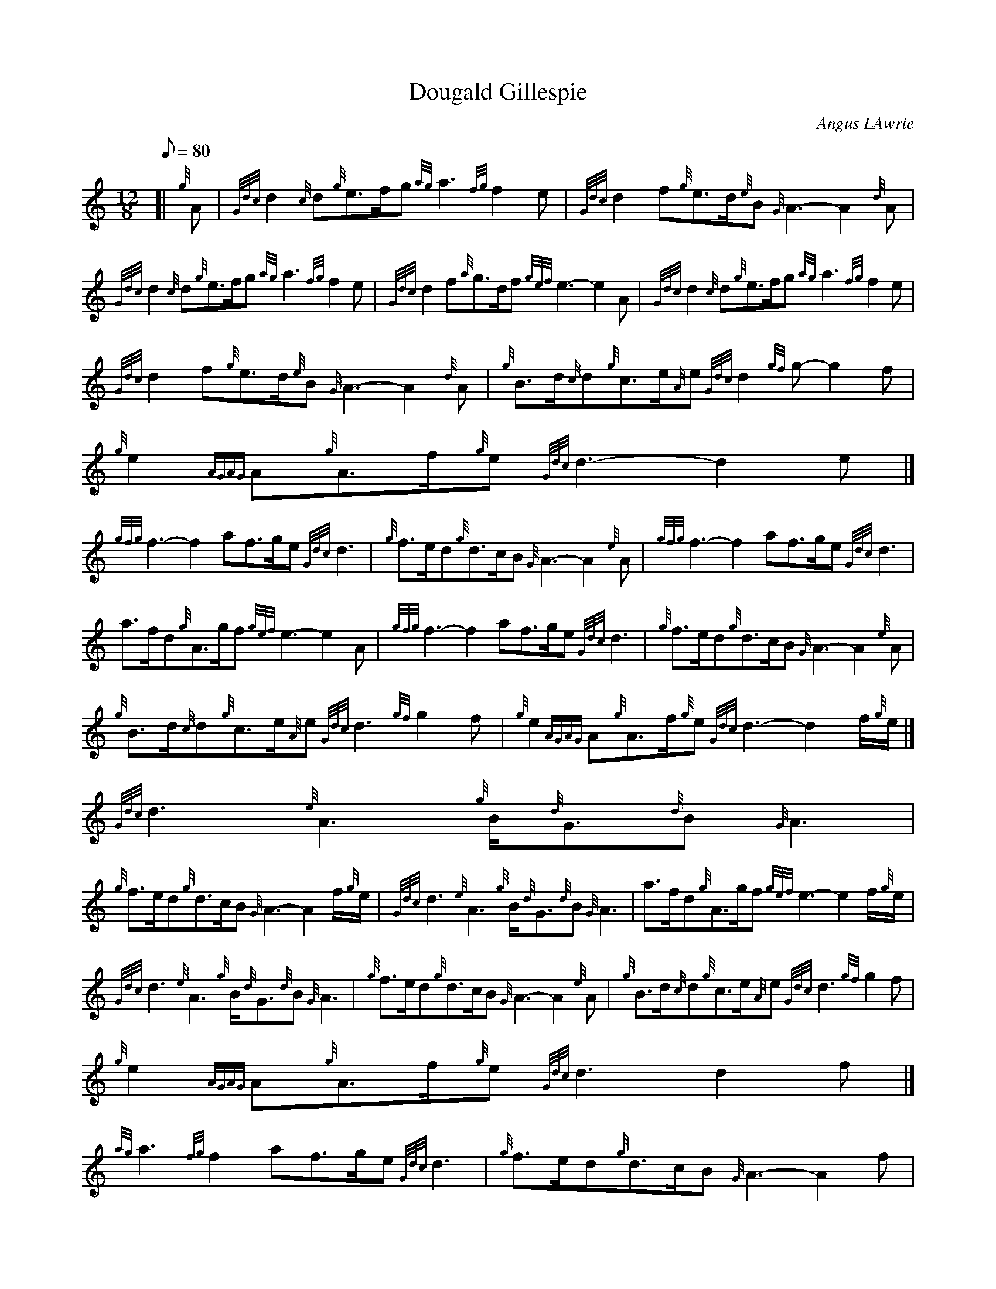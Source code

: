 X:1
T:Dougald Gillespie
M:12/8
L:1/8
Q:80
C:Angus LAwrie
S:
K:HP
[| {g}A | \
{Gdc}d2{c}d{g}e3/2f/2g{ag}a3{fg}f2e | \
{Gdc}d2f{g}e3/2d/2{e}B{G}A3-A2{d}A |
{Gdc}d2{c}d{g}e3/2f/2g{ag}a3{fg}f2e | \
{Gdc}d2f{a}g3/2d/2f{gef}e3-e2A | \
{Gdc}d2{c}d{g}e3/2f/2g{ag}a3{fg}f2e |
{Gdc}d2f{g}e3/2d/2{e}B{G}A3-A2{d}A | \
{g}B3/2d/2{c}d{g}c3/2e/2{A}e{Gdc}d2{gf}g-g2f | \
{g}e2{AGAG}A{g}A3/2f/2{g}e{Gdc}d3-d2e|]
{gfg}f3-f2af3/2g/2e{Gdc}d3 | \
{g}f3/2e/2d{g}d3/2c/2B{G}A3-A2{e}A | \
{gfg}f3-f2af3/2g/2e{Gdc}d3 |
a3/2f/2d{g}A3/2g/2f{gef}e3-e2A | \
{gfg}f3-f2af3/2g/2e{Gdc}d3 | \
{g}f3/2e/2d{g}d3/2c/2B{G}A3-A2{e}A |
{g}B3/2d/2{c}d{g}c3/2e/2{A}e{Gdc}d3{gf}g2f | \
{g}e2{AGAG}A{g}A3/2f/2{g}e{Gdc}d3-d2f/2{g}e/2|]
{Gdc}d3{e}A3{g}B/2{d}G3/2{d}B{G}A3 |
{g}f3/2e/2d{g}d3/2c/2B{G}A3-A2f/2{g}e/2 | \
{Gdc}d3{e}A3{g}B/2{d}G3/2{d}B{G}A3 | \
a3/2f/2d{g}A3/2g/2f{gef}e3-e2f/2{g}e/2 |
{Gdc}d3{e}A3{g}B/2{d}G3/2{d}B{G}A3 | \
{g}f3/2e/2d{g}d3/2c/2B{G}A3-A2{e}A | \
{g}B3/2d/2{c}d{g}c3/2e/2{A}e{Gdc}d3{gf}g2f |
{g}e2{AGAG}A{g}A3/2f/2{g}e{Gdc}d3d2f|]
{ag}a3{fg}f2af3/2g/2e{Gdc}d3 | \
{g}f3/2e/2d{g}d3/2c/2B{G}A3-A2f |
{ag}a3{fg}f2af3/2g/2e{Gdc}d3 | \
a3/2f/2d{g}A3/2g/2f{gef}e3-e2A | \
{Gdc}d2{c}d{g}d3/2c/2d{gef}e3{AGAG}A3 |
{gfg}f2e{g}d3/2e/2f{gf}g3{g}d3/2c/2B | \
{g}A3/2d/2{c}d{g}c3/2e/2{A}e{Gdc}d3{gf}g2f | \
{g}e2{AGAG}A{g}A3/2f/2{g}e{Gdc}d3{gdG}d3|]
